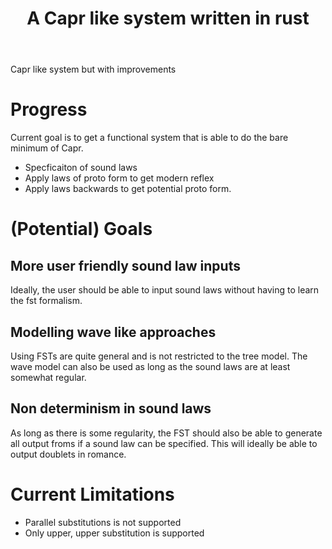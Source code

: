 #+title: A Capr like system written in rust


Capr like system but with improvements

* Progress
Current goal is to get a functional system that is able to do the bare minimum of Capr.

 - Specficaiton of sound laws
 - Apply laws of proto form to get modern reflex
 - Apply laws backwards to get potential proto form.

* (Potential) Goals
** More user friendly sound law inputs
Ideally, the user should be able to input sound laws without having to learn the fst formalism.
** Modelling wave like approaches
Using FSTs are quite general and is not restricted to the tree model. The wave model can also be used as long as the sound laws are at least somewhat regular.
** Non determinism in sound laws
As long as there is some regularity, the FST should also be able to generate all output froms if a sound law can be specified. This will ideally be able to output doublets in romance.
* Current Limitations
- Parallel substitutions is not supported
- Only upper, upper substitution is supported
